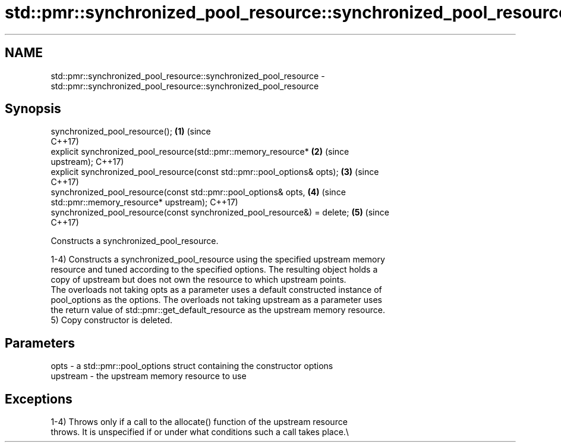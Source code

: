 .TH std::pmr::synchronized_pool_resource::synchronized_pool_resource 3 "2019.03.28" "http://cppreference.com" "C++ Standard Libary"
.SH NAME
std::pmr::synchronized_pool_resource::synchronized_pool_resource \- std::pmr::synchronized_pool_resource::synchronized_pool_resource

.SH Synopsis
   synchronized_pool_resource();                                            \fB(1)\fP (since
                                                                                C++17)
   explicit synchronized_pool_resource(std::pmr::memory_resource*           \fB(2)\fP (since
   upstream);                                                                   C++17)
   explicit synchronized_pool_resource(const std::pmr::pool_options& opts); \fB(3)\fP (since
                                                                                C++17)
   synchronized_pool_resource(const std::pmr::pool_options& opts,           \fB(4)\fP (since
                              std::pmr::memory_resource* upstream);             C++17)
   synchronized_pool_resource(const synchronized_pool_resource&) = delete;  \fB(5)\fP (since
                                                                                C++17)

   Constructs a synchronized_pool_resource.

   1-4) Constructs a synchronized_pool_resource using the specified upstream memory
   resource and tuned according to the specified options. The resulting object holds a
   copy of upstream but does not own the resource to which upstream points.
   The overloads not taking opts as a parameter uses a default constructed instance of
   pool_options as the options. The overloads not taking upstream as a parameter uses
   the return value of std::pmr::get_default_resource as the upstream memory resource.
   5) Copy constructor is deleted.

.SH Parameters

   opts     - a std::pmr::pool_options struct containing the constructor options
   upstream - the upstream memory resource to use

.SH Exceptions

   1-4) Throws only if a call to the allocate() function of the upstream resource
   throws. It is unspecified if or under what conditions such a call takes place.\\
